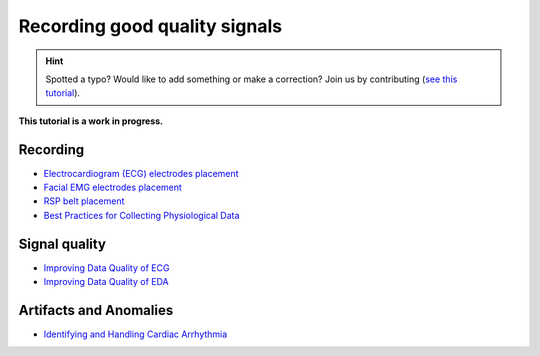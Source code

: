 Recording good quality signals
======================================

.. hint::
   Spotted a typo? Would like to add something or make a correction? Join us by contributing (`see this tutorial <https://neurokit2.readthedocs.io/en/latest/tutorials/contributing.html>`_).

**This tutorial is a work in progress.**

Recording
------------

- `Electrocardiogram (ECG) electrodes placement <https://www.youtube.com/watch?v=g5-39qux0Sc&feature=emb_title>`_
- `Facial EMG electrodes placement <https://www.youtube.com/watch?v=iDzcGWIGfVQ&feature=emb_title>`_ 
- `RSP belt placement <https://www.youtube.com/watch?v=eDIJ7AiKu8s&feature=emb_title>`_
- `Best Practices for Collecting Physiological Data <https://phys2bids.readthedocs.io/en/latest/bestpractice.html>`_

Signal quality
------------------

- `Improving Data Quality of ECG <https://support.mindwaretech.com/2017/12/improving-data-quality-ecg/>`_
- `Improving Data Quality of EDA <https://support.mindwaretech.com/2017/12/improving-data-quality-eda/>`_

Artifacts and Anomalies
-------------------------

- `Identifying and Handling Cardiac Arrhythmia <https://support.mindwaretech.com/2016/10/all-about-ecg-part-5-identifying-and-handling-cardiac-arrhythmia/>`_


